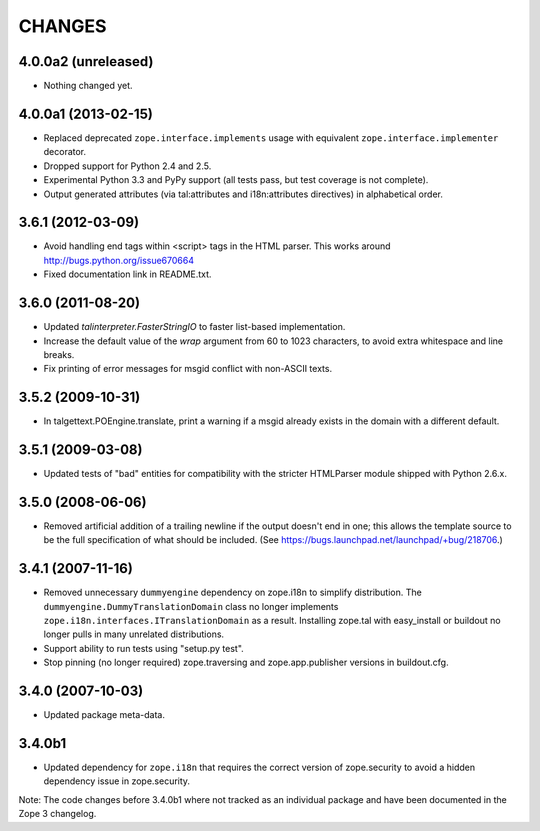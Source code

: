 =======
CHANGES
=======

4.0.0a2 (unreleased)
--------------------

- Nothing changed yet.


4.0.0a1 (2013-02-15)
--------------------

- Replaced deprecated ``zope.interface.implements`` usage with equivalent
  ``zope.interface.implementer`` decorator.

- Dropped support for Python 2.4 and 2.5.

- Experimental Python 3.3 and PyPy support (all tests pass, but test
  coverage is not complete).

- Output generated attributes (via tal:attributes and i18n:attributes
  directives) in alphabetical order.


3.6.1 (2012-03-09)
------------------

- Avoid handling end tags within <script> tags in the HTML parser. This works
  around http://bugs.python.org/issue670664

- Fixed documentation link in README.txt.

3.6.0 (2011-08-20)
------------------

- Updated `talinterpreter.FasterStringIO` to faster list-based implementation.

- Increase the default value of the `wrap` argument from 60 to 1023 characters,
  to avoid extra whitespace and line breaks.

- Fix printing of error messages for msgid conflict with non-ASCII texts.


3.5.2 (2009-10-31)
------------------

- In talgettext.POEngine.translate, print a warning if a msgid already exists
  in the domain with a different default.


3.5.1 (2009-03-08)
------------------

- Updated tests of "bad" entities for compatibility with the stricter
  HTMLParser module shipped with Python 2.6.x.


3.5.0 (2008-06-06)
------------------

- Removed artificial addition of a trailing newline if the output doesn't end
  in one; this allows the template source to be the full specification of what
  should be included.
  (See https://bugs.launchpad.net/launchpad/+bug/218706.)


3.4.1 (2007-11-16)
------------------

- Removed unnecessary ``dummyengine`` dependency on zope.i18n to
  simplify distribution.  The ``dummyengine.DummyTranslationDomain``
  class no longer implements
  ``zope.i18n.interfaces.ITranslationDomain`` as a result.  Installing
  zope.tal with easy_install or buildout no longer pulls in many
  unrelated distributions.

- Support ability to run tests using "setup.py test".

- Stop pinning (no longer required) zope.traversing and
  zope.app.publisher versions in buildout.cfg.


3.4.0 (2007-10-03)
------------------

- Updated package meta-data.


3.4.0b1
-------

- Updated dependency for ``zope.i18n`` that requires the correct version of
  zope.security to avoid a hidden dependency issue in zope.security.

Note: The code changes before 3.4.0b1 where not tracked as an individual
package and have been documented in the Zope 3 changelog.
